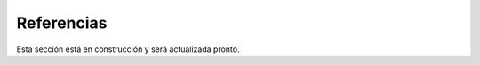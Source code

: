 ====================================
Referencias
====================================

Esta sección está en construcción y será actualizada pronto.